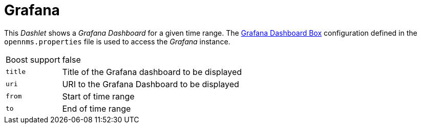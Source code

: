 
= Grafana

This _Dashlet_ shows a _Grafana Dashboard_ for a given time range.
The <<webui-grafana-dashboard-box, Grafana Dashboard Box>> configuration defined in the `opennms.properties` file is used to access the _Grafana_ instance.

[options="autowidth"]
|===
| Boost support | false
| `title`       | Title of the Grafana dashboard to be displayed
| `uri`         | URI to the Grafana Dashboard to be displayed
| `from`        | Start of time range
| `to`          | End of time range
|===
